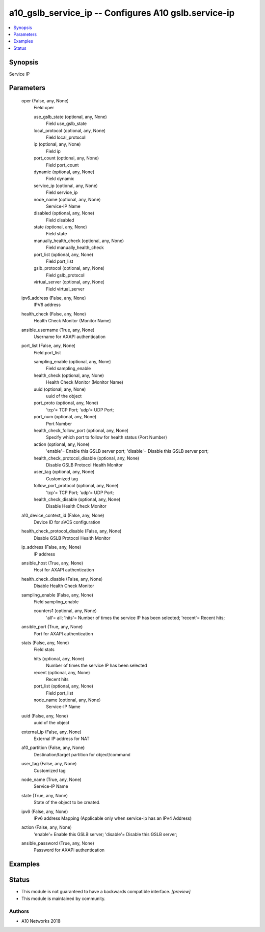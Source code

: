 .. _a10_gslb_service_ip_module:


a10_gslb_service_ip -- Configures A10 gslb.service-ip
=====================================================

.. contents::
   :local:
   :depth: 1


Synopsis
--------

Service IP






Parameters
----------

  oper (False, any, None)
    Field oper


    use_gslb_state (optional, any, None)
      Field use_gslb_state


    local_protocol (optional, any, None)
      Field local_protocol


    ip (optional, any, None)
      Field ip


    port_count (optional, any, None)
      Field port_count


    dynamic (optional, any, None)
      Field dynamic


    service_ip (optional, any, None)
      Field service_ip


    node_name (optional, any, None)
      Service-IP Name


    disabled (optional, any, None)
      Field disabled


    state (optional, any, None)
      Field state


    manually_health_check (optional, any, None)
      Field manually_health_check


    port_list (optional, any, None)
      Field port_list


    gslb_protocol (optional, any, None)
      Field gslb_protocol


    virtual_server (optional, any, None)
      Field virtual_server



  ipv6_address (False, any, None)
    IPV6 address


  health_check (False, any, None)
    Health Check Monitor (Monitor Name)


  ansible_username (True, any, None)
    Username for AXAPI authentication


  port_list (False, any, None)
    Field port_list


    sampling_enable (optional, any, None)
      Field sampling_enable


    health_check (optional, any, None)
      Health Check Monitor (Monitor Name)


    uuid (optional, any, None)
      uuid of the object


    port_proto (optional, any, None)
      'tcp'= TCP Port; 'udp'= UDP Port;


    port_num (optional, any, None)
      Port Number


    health_check_follow_port (optional, any, None)
      Specify which port to follow for health status (Port Number)


    action (optional, any, None)
      'enable'= Enable this GSLB server port; 'disable'= Disable this GSLB server port;


    health_check_protocol_disable (optional, any, None)
      Disable GSLB Protocol Health Monitor


    user_tag (optional, any, None)
      Customized tag


    follow_port_protocol (optional, any, None)
      'tcp'= TCP Port; 'udp'= UDP Port;


    health_check_disable (optional, any, None)
      Disable Health Check Monitor



  a10_device_context_id (False, any, None)
    Device ID for aVCS configuration


  health_check_protocol_disable (False, any, None)
    Disable GSLB Protocol Health Monitor


  ip_address (False, any, None)
    IP address


  ansible_host (True, any, None)
    Host for AXAPI authentication


  health_check_disable (False, any, None)
    Disable Health Check Monitor


  sampling_enable (False, any, None)
    Field sampling_enable


    counters1 (optional, any, None)
      'all'= all; 'hits'= Number of times the service IP has been selected; 'recent'= Recent hits;



  ansible_port (True, any, None)
    Port for AXAPI authentication


  stats (False, any, None)
    Field stats


    hits (optional, any, None)
      Number of times the service IP has been selected


    recent (optional, any, None)
      Recent hits


    port_list (optional, any, None)
      Field port_list


    node_name (optional, any, None)
      Service-IP Name



  uuid (False, any, None)
    uuid of the object


  external_ip (False, any, None)
    External IP address for NAT


  a10_partition (False, any, None)
    Destination/target partition for object/command


  user_tag (False, any, None)
    Customized tag


  node_name (True, any, None)
    Service-IP Name


  state (True, any, None)
    State of the object to be created.


  ipv6 (False, any, None)
    IPv6 address Mapping (Applicable only when service-ip has an IPv4 Address)


  action (False, any, None)
    'enable'= Enable this GSLB server; 'disable'= Disable this GSLB server;


  ansible_password (True, any, None)
    Password for AXAPI authentication









Examples
--------

.. code-block:: yaml+jinja

    





Status
------




- This module is not guaranteed to have a backwards compatible interface. *[preview]*


- This module is maintained by community.



Authors
~~~~~~~

- A10 Networks 2018

